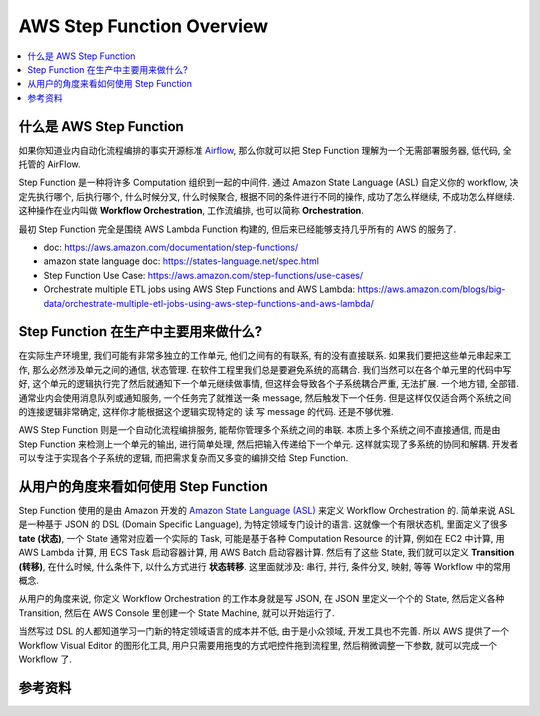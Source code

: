 AWS Step Function Overview
==============================================================================

.. contents::
    :class: this-will-duplicate-information-and-it-is-still-useful-here
    :depth: 1
    :local:


什么是 AWS Step Function
------------------------------------------------------------------------------
如果你知道业内自动化流程编排的事实开源标准 `Airflow <https://airflow.apache.org/>`_, 那么你就可以把 Step Function 理解为一个无需部署服务器, 低代码, 全托管的 AirFlow.

Step Function 是一种将许多 Computation 组织到一起的中间件. 通过 Amazon State Language (ASL) 自定义你的 workflow, 决定先执行哪个, 后执行哪个, 什么时候分叉, 什么时候聚合, 根据不同的条件进行不同的操作, 成功了怎么样继续, 不成功怎么样继续. 这种操作在业内叫做 **Workflow Orchestration**, 工作流编排, 也可以简称 **Orchestration**.

最初 Step Function 完全是围绕 AWS Lambda Function 构建的, 但后来已经能够支持几乎所有的 AWS 的服务了.

- doc: https://aws.amazon.com/documentation/step-functions/
- amazon state language doc: https://states-language.net/spec.html
- Step Function Use Case: https://aws.amazon.com/step-functions/use-cases/
- Orchestrate multiple ETL jobs using AWS Step Functions and AWS Lambda: https://aws.amazon.com/blogs/big-data/orchestrate-multiple-etl-jobs-using-aws-step-functions-and-aws-lambda/


Step Function 在生产中主要用来做什么?
------------------------------------------------------------------------------
在实际生产环境里, 我们可能有非常多独立的工作单元, 他们之间有的有联系, 有的没有直接联系. 如果我们要把这些单元串起来工作, 那么必然涉及单元之间的通信, 状态管理. 在软件工程里我们总是要避免系统的高耦合. 我们当然可以在各个单元里的代码中写好, 这个单元的逻辑执行完了然后就通知下一个单元继续做事情, 但这样会导致各个子系统耦合严重, 无法扩展. 一个地方错, 全部错. 通常业内会使用消息队列或通知服务, 一个任务完了就推送一条 message, 然后触发下一个任务. 但是这样仅仅适合两个系统之间的连接逻辑非常确定, 这样你才能根据这个逻辑实现特定的 读 写 message 的代码. 还是不够优雅.

AWS Step Function 则是一个自动化流程编排服务, 能帮你管理多个系统之间的串联. 本质上多个系统之间不直接通信, 而是由 Step Function 来检测上一个单元的输出, 进行简单处理, 然后把输入传递给下一个单元. 这样就实现了多系统的协同和解耦. 开发者可以专注于实现各个子系统的逻辑, 而把需求复杂而又多变的编排交给 Step Function.


从用户的角度来看如何使用 Step Function
------------------------------------------------------------------------------
Step Function 使用的是由 Amazon 开发的 `Amazon State Language (ASL) <https://states-language.net/spec.html>`_ 来定义 Workflow Orchestration 的. 简单来说 ASL 是一种基于 JSON 的 DSL (Domain Specific Language), 为特定领域专门设计的语言. 这就像一个有限状态机, 里面定义了很多 **tate (状态)**, 一个 State 通常对应着一个实际的 Task, 可能是基于各种 Computation Resource 的计算, 例如在 EC2 中计算, 用 AWS Lambda 计算, 用 ECS Task 启动容器计算, 用 AWS Batch 启动容器计算. 然后有了这些 State, 我们就可以定义 **Transition (转移)**, 在什么时候, 什么条件下, 以什么方式进行 **状态转移**. 这里面就涉及: 串行, 并行, 条件分叉, 映射, 等等 Workflow 中的常用概念.

从用户的角度来说, 你定义 Workflow Orchestration 的工作本身就是写 JSON, 在 JSON 里定义一个个的 State, 然后定义各种 Transition, 然后在 AWS Console 里创建一个 State Machine, 就可以开始运行了.

当然写过 DSL 的人都知道学习一门新的特定领域语言的成本并不低, 由于是小众领域, 开发工具也不完善. 所以 AWS 提供了一个 Workflow Visual Editor 的图形化工具, 用户只需要用拖曳的方式吧控件拖到流程里, 然后稍微调整一下参数, 就可以完成一个 Workflow 了.


参考资料
------------------------------------------------------------------------------
